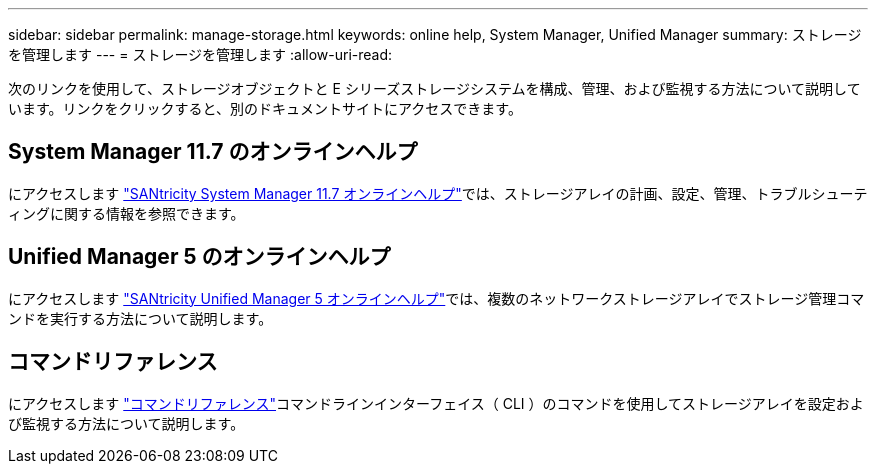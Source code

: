 ---
sidebar: sidebar 
permalink: manage-storage.html 
keywords: online help, System Manager, Unified Manager 
summary: ストレージを管理します 
---
= ストレージを管理します
:allow-uri-read: 


[role="lead"]
次のリンクを使用して、ストレージオブジェクトと E シリーズストレージシステムを構成、管理、および監視する方法について説明しています。リンクをクリックすると、別のドキュメントサイトにアクセスできます。



== System Manager 11.7 のオンラインヘルプ

にアクセスします https://docs.netapp.com/ess-11/topic/com.netapp.doc.ssm-sam-117/home.html["SANtricity System Manager 11.7 オンラインヘルプ"^]では、ストレージアレイの計画、設定、管理、トラブルシューティングに関する情報を参照できます。



== Unified Manager 5 のオンラインヘルプ

にアクセスします https://docs.netapp.com/ess-11/topic/com.netapp.doc.ssm-uni-5/home.html["SANtricity Unified Manager 5 オンラインヘルプ"^]では、複数のネットワークストレージアレイでストレージ管理コマンドを実行する方法について説明します。



== コマンドリファレンス

にアクセスします https://docs.netapp.com/ess-11/topic/com.netapp.doc.ssm-cli-115/home.html["コマンドリファレンス"^]コマンドラインインターフェイス（ CLI ）のコマンドを使用してストレージアレイを設定および監視する方法について説明します。
